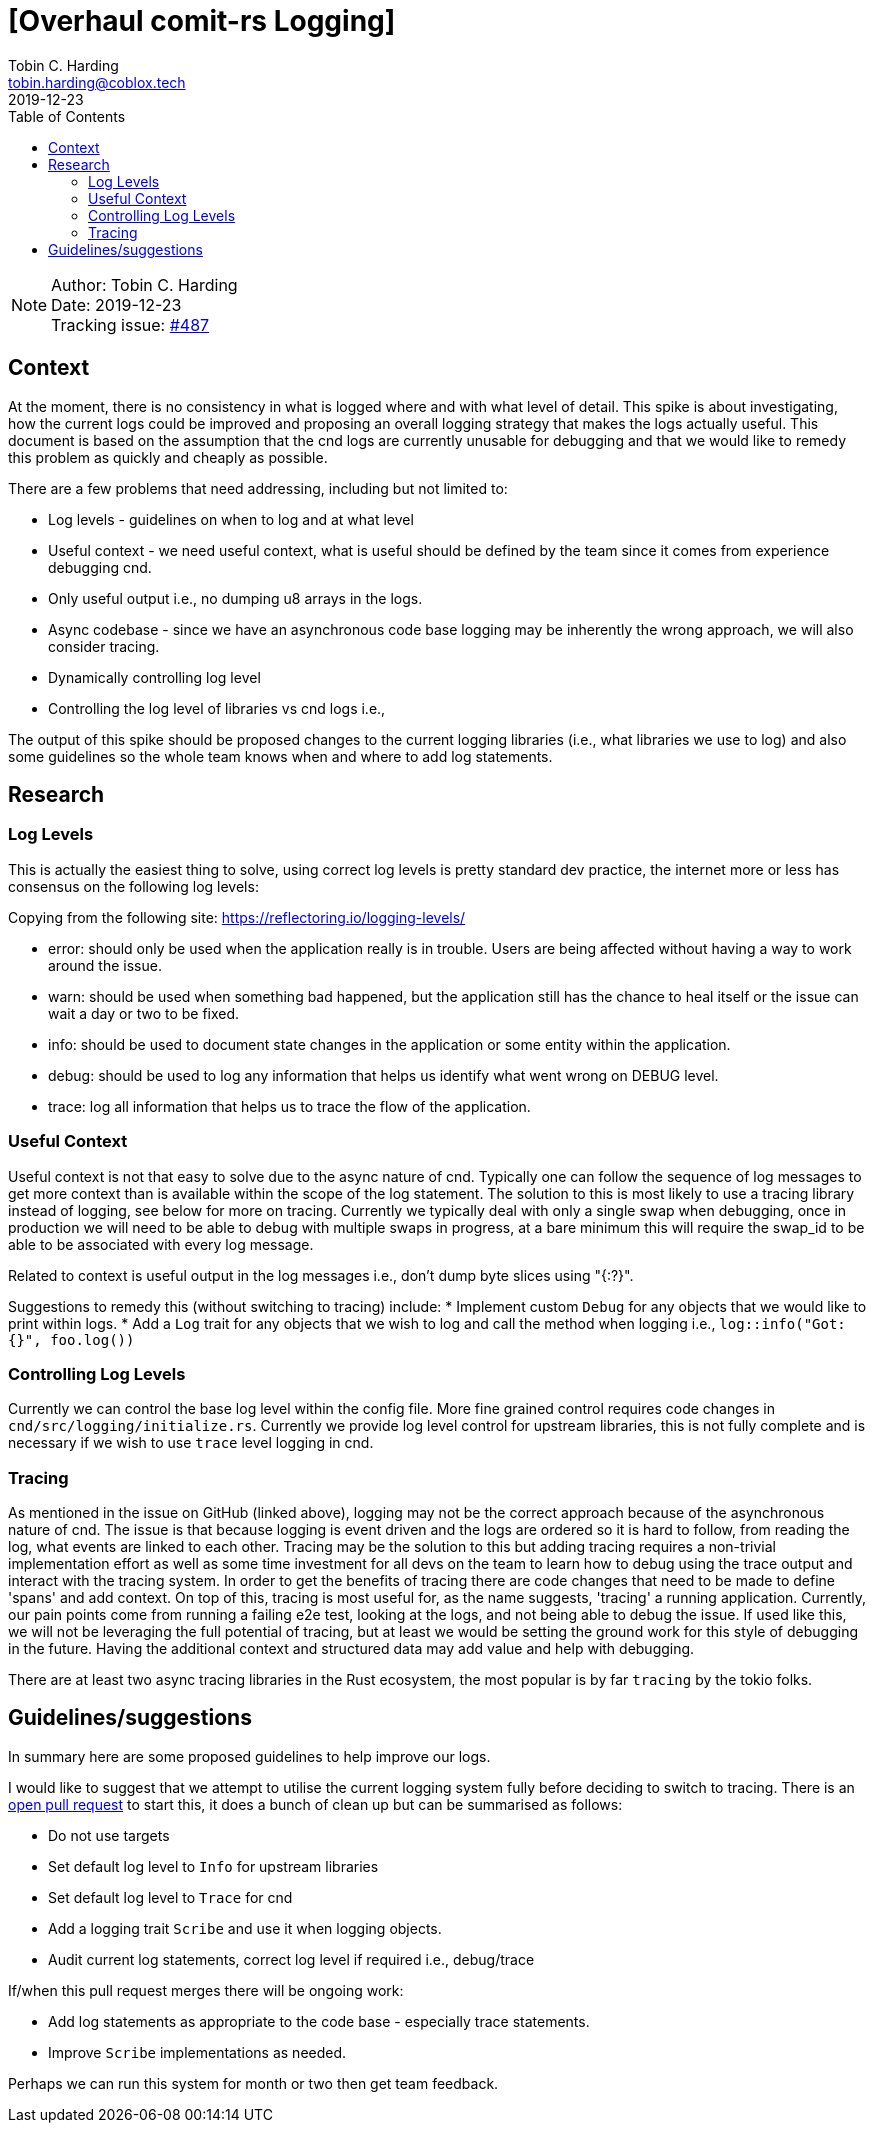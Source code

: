 = [Overhaul comit-rs Logging]
Tobin C. Harding <tobin.harding@coblox.tech>;
:toc:
:revdate: 2019-12-23

NOTE: Author: {authors} +
Date: {revdate} +
Tracking issue: https://github.com/comit-network/comit-rs/issues/487[#487]

== Context

At the moment, there is no consistency in what is logged where and with what level of detail.
This spike is about investigating, how the current logs could be improved and proposing an overall logging strategy that makes the logs actually useful.
This document is based on the assumption that the cnd logs are currently unusable for debugging and that we would like to remedy this problem as quickly and cheaply as possible.

There are a few problems that need addressing, including but not limited to:

* Log levels - guidelines on when to log and at what level
* Useful context - we need useful context, what is useful should be defined by the team since it comes from experience debugging cnd.
* Only useful output i.e., no dumping u8 arrays in the logs.
* Async codebase - since we have an asynchronous code base logging may be inherently the wrong approach, we will also consider tracing.
* Dynamically controlling log level
* Controlling the log level of libraries vs cnd logs i.e., 

The output of this spike should be proposed changes to the current logging libraries (i.e., what libraries we use to log) and also some guidelines so the whole team knows when and where to add log statements.


== Research

=== Log Levels ===


This is actually the easiest thing to solve, using correct log levels is pretty standard dev practice, the internet more or less has consensus on the following log levels:

Copying from the following site: https://reflectoring.io/logging-levels/

* error: should only be used when the application really is in trouble. Users are being affected without having a way to work around the issue.
* warn: should be used when something bad happened, but the application still has the chance to heal itself or the issue can wait a day or two to be fixed.
* info: should be used to document state changes in the application or some entity within the application.
* debug: should be used to log any information that helps us identify what went wrong on DEBUG level.
* trace: log all information that helps us to trace the flow of the application.

=== Useful Context ===

Useful context is not that easy to solve due to the async nature of cnd.
Typically one can follow the sequence of log messages to get more context than is available within the scope of the log statement.
The solution to this is most likely to use a tracing library instead of logging, see below for more on tracing.
Currently we typically deal with only a single swap when debugging, once in production we will need to be able to debug with multiple swaps in progress, at a bare minimum this will require the swap_id to be able to be associated with every log message.

Related to context is useful output in the log messages i.e., don't dump byte slices using "{:?}".

Suggestions to remedy this (without switching to tracing) include:
* Implement custom `Debug` for any objects that we would like to print within logs.
* Add a `Log` trait for any objects that we wish to log and call the method when logging i.e., `log::info("Got: {}", foo.log())`

=== Controlling Log Levels ===

Currently we can control the base log level within the config file.  More fine grained control requires code changes in `cnd/src/logging/initialize.rs`.
Currently we provide log level control for upstream libraries, this is not fully complete and is necessary if we wish to use `trace` level logging in cnd.

=== Tracing ===

As mentioned in the issue on GitHub (linked above), logging may not be the correct approach because of the asynchronous nature of cnd.
The issue is that because logging is event driven and the logs are ordered so it is hard to follow, from reading the log, what events are linked to each other.
Tracing may be the solution to this but adding tracing requires a non-trivial implementation effort as well as some time investment for all devs on the team to learn how to debug using the trace output and interact with the tracing system.
In order to get the benefits of tracing there are code changes that need to be made to define 'spans' and add context.
On top of this, tracing is most useful for, as the name suggests, 'tracing' a running application.
Currently, our pain points come from running a failing e2e test, looking at the logs, and not being able to debug the issue.
If used like this, we will not be leveraging the full potential of tracing, but at least we would be setting the ground work for this style of debugging in the future.
Having the additional context and structured data may add value and help with debugging.

There are at least two async tracing libraries in the Rust ecosystem, the most popular is by far `tracing` by the tokio folks.


== Guidelines/suggestions ==

In summary here are some proposed guidelines to help improve our logs.

I would like to suggest that we attempt to utilise the current logging system fully before deciding to switch to tracing.
There is an https://github.com/comit-network/comit-rs/pull/1786#issue-355453304[open pull request] to start this, it does a bunch of clean up but can be summarised as follows:

* Do not use targets
* Set default log level to `Info` for upstream libraries
* Set default log level to `Trace` for cnd
* Add a logging trait `Scribe` and use it when logging objects.
* Audit current log statements, correct log level if required i.e., debug/trace

If/when this pull request merges there will be ongoing work:



* Add log statements as appropriate to the code base - especially trace statements.
* Improve `Scribe` implementations as needed.

Perhaps we can run this system for month or two then get team feedback.
